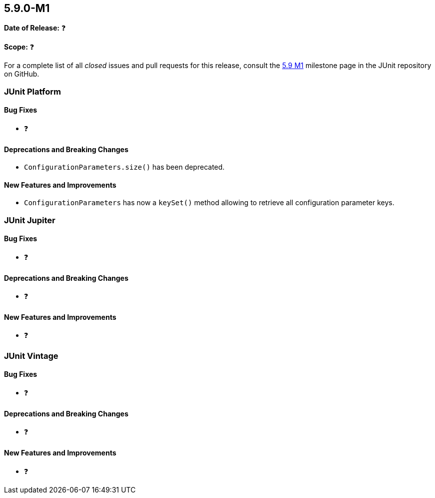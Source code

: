 [[release-notes-5.9.0-M1️]]
== 5.9.0-M1️

*Date of Release:* ❓

*Scope:* ❓

For a complete list of all _closed_ issues and pull requests for this release, consult the
link:{junit5-repo}+/milestone/5.9.0-M1️?closed=1+[5.9 M1️] milestone page in the JUnit repository on
GitHub.


[[release-notes-5.9.0-M1️-junit-platform]]
=== JUnit Platform

==== Bug Fixes

* ❓

==== Deprecations and Breaking Changes

* `ConfigurationParameters.size()` has been deprecated.

==== New Features and Improvements

* `ConfigurationParameters` has now a `keySet()` method allowing to retrieve
  all configuration parameter keys.


[[release-notes-5.9.0-M1️-junit-jupiter]]
=== JUnit Jupiter

==== Bug Fixes

* ❓

==== Deprecations and Breaking Changes

* ❓

==== New Features and Improvements

* ❓


[[release-notes-5.9.0-M1️-junit-vintage]]
=== JUnit Vintage

==== Bug Fixes

* ❓

==== Deprecations and Breaking Changes

* ❓

==== New Features and Improvements

* ❓
